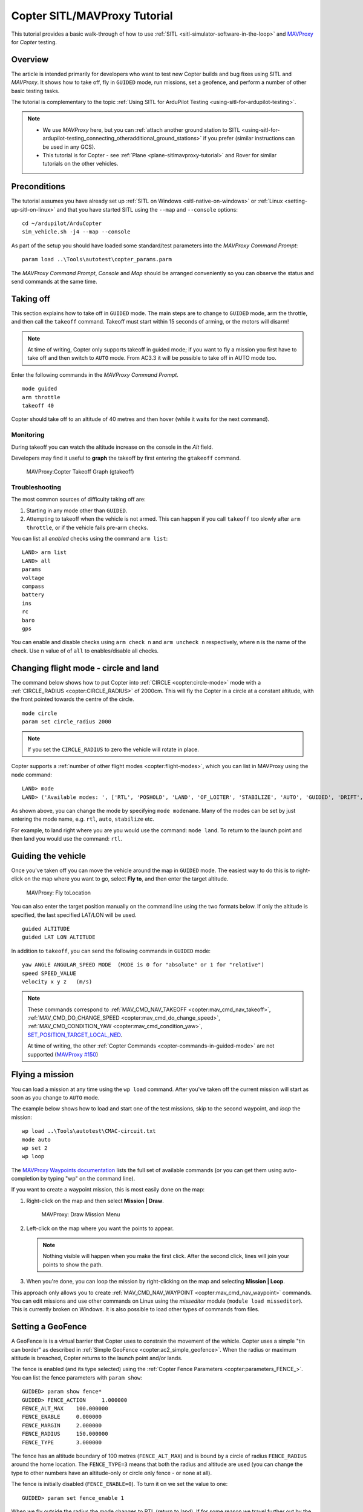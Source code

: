 .. _copter-sitl-mavproxy-tutorial:

=============================
Copter SITL/MAVProxy Tutorial
=============================

This tutorial provides a basic walk-through of how to use
:ref:`SITL <sitl-simulator-software-in-the-loop>` and
`MAVProxy <http://tridge.github.io/MAVProxy/>`__ for *Copter* testing.

Overview
========

The article is intended primarily for developers who want to test new
Copter builds and bug fixes using SITL and *MAVProxy*. It shows how to
take off, fly in ``GUIDED`` mode, run missions, set a geofence, and
perform a number of other basic testing tasks.

The tutorial is complementary to the topic :ref:`Using SITL for ArduPilot Testing <using-sitl-for-ardupilot-testing>`.

.. note::

   -  We use *MAVProxy* here, but you can :ref:`attach another ground station to SITL <using-sitl-for-ardupilot-testing_connecting_otheradditional_ground_stations>`
      if you prefer (similar instructions can be used in any GCS).
   -  This tutorial is for Copter - see
      :ref:`Plane <plane-sitlmavproxy-tutorial>` and Rover for similar
      tutorials on the other vehicles.

Preconditions
=============

The tutorial assumes you have already set up :ref:`SITL on Windows <sitl-native-on-windows>` or
:ref:`Linux <setting-up-sitl-on-linux>` and that you have started SITL
using the ``--map`` and ``--console`` options:

::

    cd ~/ardupilot/ArduCopter
    sim_vehicle.sh -j4 --map --console

As part of the setup you should have loaded some standard/test
parameters into the *MAVProxy Command Prompt*:

::

    param load ..\Tools\autotest\copter_params.parm

The *MAVProxy Command Prompt*, *Console* and *Map* should be arranged
conveniently so you can observe the status and send commands at the same
time.

.. image:: ../../../images/mavproxy_sitl_console_and_map.jpg
    :target: ../_images/mavproxy_sitl_console_and_map.jpg

Taking off
==========

This section explains how to take off in ``GUIDED`` mode. The main steps
are to change to ``GUIDED`` mode, arm the throttle, and then call the
``takeoff`` command. Takeoff must start within 15 seconds of arming, or
the motors will disarm!

.. note::

   At time of writing, Copter only supports takeoff in guided mode;
   if you want to fly a mission you first have to take off and then switch
   to ``AUTO`` mode. From AC3.3 it will be possible to take off in AUTO
   mode too.

Enter the following commands in the *MAVProxy Command Prompt*.

::

    mode guided 
    arm throttle
    takeoff 40

Copter should take off to an altitude of 40 metres and then hover (while
it waits for the next command).

Monitoring
----------

During takeoff you can watch the altitude increase on the console in the
*Alt* field.

Developers may find it useful to **graph** the takeoff by first entering
the ``gtakeoff`` command.

.. figure:: ../../../images/MAVProxyGraphCopter_gtakeoff_40.png
   :target: ../_images/MAVProxyGraphCopter_gtakeoff_40.png

   MAVProxy:Copter Takeoff Graph (gtakeoff)

Troubleshooting
---------------

The most common sources of difficulty taking off are:

#. Starting in any mode other than ``GUIDED``.
#. Attempting to takeoff when the vehicle is not armed. This can happen
   if you call ``takeoff`` too slowly after ``arm throttle``, or if the
   vehicle fails pre-arm checks.

You can list all *enabled* checks using the command ``arm list``:

::

    LAND> arm list
    LAND> all
    params
    voltage
    compass
    battery
    ins
    rc
    baro
    gps

You can enable and disable checks using ``arm check n`` and
``arm uncheck n`` respectively, where n is the name of the check. Use
``n`` value of of ``all`` to enables/disable all checks.

Changing flight mode - circle and land
======================================

The command below shows how to put Copter into
:ref:`CIRCLE <copter:circle-mode>`
mode with a
:ref:`CIRCLE_RADIUS <copter:CIRCLE_RADIUS>`
of 2000cm. This will fly the Copter in a circle at a constant altitude,
with the front pointed towards the centre of the circle.

::

    mode circle
    param set circle_radius 2000

.. note::

   If you set the ``CIRCLE_RADIUS`` to zero the vehicle will rotate
   in place.

Copter supports a :ref:`number of other flight modes <copter:flight-modes>`,
which you can list in MAVProxy using the ``mode`` command:

::

    LAND> mode
    LAND> ('Available modes: ', ['RTL', 'POSHOLD', 'LAND', 'OF_LOITER', 'STABILIZE', 'AUTO', 'GUIDED', 'DRIFT', 'FLIP', 'AUTOTUNE', 'ALT_HOLD', 'LOITER', 'POSITION', 'CIRCLE', 'SPORT', 'ACRO'])

As shown above, you can change the mode by specifying ``mode modename``.
Many of the modes can be set by just entering the mode name, e.g.
``rtl``, ``auto``, ``stabilize`` etc.

For example, to land right where you are you would use the command:
``mode land``. To return to the launch point and then land you would use
the command: ``rtl``.

Guiding the vehicle
===================

Once you've taken off you can move the vehicle around the map in
``GUIDED`` mode. The easiest way to do this is to right-click on the map
where you want to go, select **Fly to**, and then enter the target
altitude.

.. figure:: ../../../images/MAVProxyCopter_flyto.jpg
   :target: ../_images/MAVProxyCopter_flyto.jpg

   MAVProxy: Fly toLocation

You can also enter the target position manually on the command line
using the two formats below. If only the altitude is specified, the last
specified LAT/LON will be used.

::

    guided ALTITUDE
    guided LAT LON ALTITUDE

In addition to ``takeoff``, you can send the following commands in
``GUIDED`` mode:

::

    yaw ANGLE ANGULAR_SPEED MODE  (MODE is 0 for "absolute" or 1 for "relative")
    speed SPEED_VALUE
    velocity x y z   (m/s)

.. note::

   These commands correspond to
   :ref:`MAV_CMD_NAV_TAKEOFF <copter:mav_cmd_nav_takeoff>`,
   :ref:`MAV_CMD_DO_CHANGE_SPEED <copter:mav_cmd_do_change_speed>`,
   :ref:`MAV_CMD_CONDITION_YAW <copter:mav_cmd_condition_yaw>`,
   `SET_POSITION_TARGET_LOCAL_NED <http://mavlink.org/messages/common#SET_POSITION_TARGET_LOCAL_NED>`__.

   At time of writing, the other :ref:`Copter Commands <copter-commands-in-guided-mode>`
   are not supported (`MAVProxy #150 <https://github.com/Dronecode/MAVProxy/issues/150>`__)

Flying a mission
================

You can load a mission at any time using the ``wp load`` command. After
you've taken off the current mission will start as soon as you change to
``AUTO`` mode.

The example below shows how to load and start one of the test missions,
skip to the second waypoint, and *loop* the mission:

::

    wp load ..\Tools\autotest\CMAC-circuit.txt
    mode auto
    wp set 2
    wp loop

The `MAVProxy Waypoints documentation <http://dronecode.github.io/MAVProxy/html/uav_configuration/waypoints.html>`__
lists the full set of available commands (or you can get them using
auto-completion by typing "wp" on the command line).

If you want to create a waypoint mission, this is most easily done on
the map:

#. Right-click on the map and then select **Mission \| Draw**.

   .. figure:: ../../../images/MAVProxyCopter_Mission_Draw.jpg
      :target: ../_images/MAVProxyCopter_Mission_Draw.jpg

      MAVProxy: Draw Mission Menu

#. Left-click on the map where you want the points to appear.

   .. note::

      Nothing visible will happen when you make the first click.
      After the second click, lines will join your points to show the
      path.
      
#. When you're done, you can loop the mission by right-clicking on the
   map and selecting **Mission \| Loop**.

This approach only allows you to create
:ref:`MAV_CMD_NAV_WAYPOINT <copter:mav_cmd_nav_waypoint>`
commands. You can edit missions and use other commands on Linux using
the *misseditor* module (``module load misseditor``). This is currently
broken on Windows. It is also possible to load other types of commands
from files.

Setting a GeoFence
==================

A GeoFence is is a virtual barrier that Copter uses to constrain the
movement of the vehicle. Copter uses a simple "tin can border" as
described in :ref:`Simple GeoFence <copter:ac2_simple_geofence>`.
When the radius or maximum altitude is breached, Copter returns to the
launch point and/or lands.

The fence is enabled (and its type selected) using the :ref:`Copter Fence Parameters <copter:parameters_FENCE_>`.
You can list the fence parameters with ``param show``:

::

    GUIDED> param show fence*
    GUIDED> FENCE_ACTION     1.000000
    FENCE_ALT_MAX    100.000000
    FENCE_ENABLE     0.000000
    FENCE_MARGIN     2.000000
    FENCE_RADIUS     150.000000
    FENCE_TYPE       3.000000

The fence has an altitude boundary of 100 metres (``FENCE_ALT_MAX``) and
is bound by a circle of radius ``FENCE_RADIUS`` around the home
location. The ``FENCE_TYPE=3`` means that both the radius and altitude
are used (you can change the type to other numbers have an altitude-only
or circle only fence - or none at all).

The fence is initially disabled (``FENCE_ENABLE=0``). To turn it on we
set the value to one:

::

    GUIDED> param set fence_enable 1

When we fly outside the radius the mode changes to RTL (return to land).
If for some reason we travel further out by the value of
``FENCE_MARGIN``, then the vehicle will simply land.

Testing the vehicle
===================

*MAVProxy* allows you to list all the parameters affecting the vehicle
and simulation using ``param show *``, and to set any parameter using:
``param set PARAM_NAME VALUE``. In addition to affecting the vehicle
itself some parameters simulate the performance/failure of specific
hardware components and the environment (for example, the wind). These
can be listed using: `:ref:`param show sim*``. The topic `Using SITL for ArduPilot Testing <using-sitl-for-ardupilot-testing>` explains more about how
you can test using SITL.
